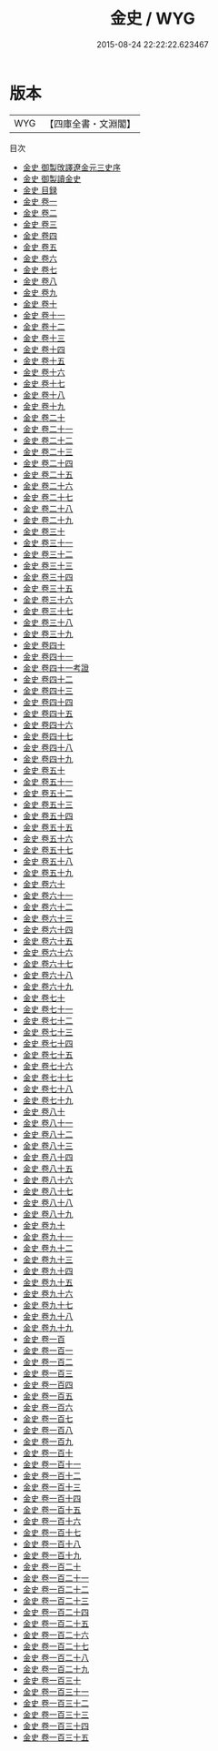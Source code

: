 #+TITLE: 金史 / WYG
#+DATE: 2015-08-24 22:22:22.623467
* 版本
 |       WYG|【四庫全書・文淵閣】|
目次
 - [[file:KR2a0035_000.txt::000-1a][金史 御製攺譯遼金元三史序]]
 - [[file:KR2a0035_000.txt::000-3a][金史 御製讀金史]]
 - [[file:KR2a0035_000.txt::000-5a][金史 目録]]
 - [[file:KR2a0035_001.txt::001-1a][金史 卷一]]
 - [[file:KR2a0035_002.txt::002-1a][金史 卷二]]
 - [[file:KR2a0035_003.txt::003-1a][金史 卷三]]
 - [[file:KR2a0035_004.txt::004-1a][金史 卷四]]
 - [[file:KR2a0035_005.txt::005-1a][金史 卷五]]
 - [[file:KR2a0035_006.txt::006-1a][金史 卷六]]
 - [[file:KR2a0035_007.txt::007-1a][金史 卷七]]
 - [[file:KR2a0035_008.txt::008-1a][金史 卷八]]
 - [[file:KR2a0035_009.txt::009-1a][金史 卷九]]
 - [[file:KR2a0035_010.txt::010-1a][金史 卷十]]
 - [[file:KR2a0035_011.txt::011-1a][金史 卷十一]]
 - [[file:KR2a0035_012.txt::012-1a][金史 卷十二]]
 - [[file:KR2a0035_013.txt::013-1a][金史 卷十三]]
 - [[file:KR2a0035_014.txt::014-1a][金史 卷十四]]
 - [[file:KR2a0035_015.txt::015-1a][金史 卷十五]]
 - [[file:KR2a0035_016.txt::016-1a][金史 卷十六]]
 - [[file:KR2a0035_017.txt::017-1a][金史 卷十七]]
 - [[file:KR2a0035_018.txt::018-1a][金史 卷十八]]
 - [[file:KR2a0035_019.txt::019-1a][金史 卷十九]]
 - [[file:KR2a0035_020.txt::020-1a][金史 卷二十]]
 - [[file:KR2a0035_021.txt::021-1a][金史 卷二十一]]
 - [[file:KR2a0035_022.txt::022-1a][金史 卷二十二]]
 - [[file:KR2a0035_023.txt::023-1a][金史 卷二十三]]
 - [[file:KR2a0035_024.txt::024-1a][金史 卷二十四]]
 - [[file:KR2a0035_025.txt::025-1a][金史 卷二十五]]
 - [[file:KR2a0035_026.txt::026-1a][金史 卷二十六]]
 - [[file:KR2a0035_027.txt::027-1a][金史 卷二十七]]
 - [[file:KR2a0035_028.txt::028-1a][金史 卷二十八]]
 - [[file:KR2a0035_029.txt::029-1a][金史 卷二十九]]
 - [[file:KR2a0035_030.txt::030-1a][金史 卷三十]]
 - [[file:KR2a0035_031.txt::031-1a][金史 卷三十一]]
 - [[file:KR2a0035_032.txt::032-1a][金史 卷三十二]]
 - [[file:KR2a0035_033.txt::033-1a][金史 卷三十三]]
 - [[file:KR2a0035_034.txt::034-1a][金史 卷三十四]]
 - [[file:KR2a0035_035.txt::035-1a][金史 卷三十五]]
 - [[file:KR2a0035_036.txt::036-1a][金史 卷三十六]]
 - [[file:KR2a0035_037.txt::037-1a][金史 卷三十七]]
 - [[file:KR2a0035_038.txt::038-1a][金史 卷三十八]]
 - [[file:KR2a0035_039.txt::039-1a][金史 卷三十九]]
 - [[file:KR2a0035_040.txt::040-1a][金史 卷四十]]
 - [[file:KR2a0035_041.txt::041-1a][金史 卷四十一]]
 - [[file:KR2a0035_041.txt::041-27a][金史 卷四十一考證]]
 - [[file:KR2a0035_042.txt::042-1a][金史 卷四十二]]
 - [[file:KR2a0035_043.txt::043-1a][金史 卷四十三]]
 - [[file:KR2a0035_044.txt::044-1a][金史 卷四十四]]
 - [[file:KR2a0035_045.txt::045-1a][金史 卷四十五]]
 - [[file:KR2a0035_046.txt::046-1a][金史 卷四十六]]
 - [[file:KR2a0035_047.txt::047-1a][金史 卷四十七]]
 - [[file:KR2a0035_048.txt::048-1a][金史 卷四十八]]
 - [[file:KR2a0035_049.txt::049-1a][金史 卷四十九]]
 - [[file:KR2a0035_050.txt::050-1a][金史 卷五十]]
 - [[file:KR2a0035_051.txt::051-1a][金史 卷五十一]]
 - [[file:KR2a0035_052.txt::052-1a][金史 卷五十二]]
 - [[file:KR2a0035_053.txt::053-1a][金史 卷五十三]]
 - [[file:KR2a0035_054.txt::054-1a][金史 卷五十四]]
 - [[file:KR2a0035_055.txt::055-1a][金史 卷五十五]]
 - [[file:KR2a0035_056.txt::056-1a][金史 卷五十六]]
 - [[file:KR2a0035_057.txt::057-1a][金史 卷五十七]]
 - [[file:KR2a0035_058.txt::058-1a][金史 卷五十八]]
 - [[file:KR2a0035_059.txt::059-1a][金史 卷五十九]]
 - [[file:KR2a0035_060.txt::060-1a][金史 卷六十]]
 - [[file:KR2a0035_061.txt::061-1a][金史 卷六十一]]
 - [[file:KR2a0035_062.txt::062-1a][金史 卷六十二]]
 - [[file:KR2a0035_063.txt::063-1a][金史 卷六十三]]
 - [[file:KR2a0035_064.txt::064-1a][金史 卷六十四]]
 - [[file:KR2a0035_065.txt::065-1a][金史 卷六十五]]
 - [[file:KR2a0035_066.txt::066-1a][金史 卷六十六]]
 - [[file:KR2a0035_067.txt::067-1a][金史 卷六十七]]
 - [[file:KR2a0035_068.txt::068-1a][金史 卷六十八]]
 - [[file:KR2a0035_069.txt::069-1a][金史 卷六十九]]
 - [[file:KR2a0035_070.txt::070-1a][金史 卷七十]]
 - [[file:KR2a0035_071.txt::071-1a][金史 卷七十一]]
 - [[file:KR2a0035_072.txt::072-1a][金史 卷七十二]]
 - [[file:KR2a0035_073.txt::073-1a][金史 卷七十三]]
 - [[file:KR2a0035_074.txt::074-1a][金史 卷七十四]]
 - [[file:KR2a0035_075.txt::075-1a][金史 卷七十五]]
 - [[file:KR2a0035_076.txt::076-1a][金史 卷七十六]]
 - [[file:KR2a0035_077.txt::077-1a][金史 卷七十七]]
 - [[file:KR2a0035_078.txt::078-1a][金史 卷七十八]]
 - [[file:KR2a0035_079.txt::079-1a][金史 卷七十九]]
 - [[file:KR2a0035_080.txt::080-1a][金史 卷八十]]
 - [[file:KR2a0035_081.txt::081-1a][金史 卷八十一]]
 - [[file:KR2a0035_082.txt::082-1a][金史 卷八十二]]
 - [[file:KR2a0035_083.txt::083-1a][金史 卷八十三]]
 - [[file:KR2a0035_084.txt::084-1a][金史 卷八十四]]
 - [[file:KR2a0035_085.txt::085-1a][金史 卷八十五]]
 - [[file:KR2a0035_086.txt::086-1a][金史 卷八十六]]
 - [[file:KR2a0035_087.txt::087-1a][金史 卷八十七]]
 - [[file:KR2a0035_088.txt::088-1a][金史 卷八十八]]
 - [[file:KR2a0035_089.txt::089-1a][金史 卷八十九]]
 - [[file:KR2a0035_090.txt::090-1a][金史 卷九十]]
 - [[file:KR2a0035_091.txt::091-1a][金史 卷九十一]]
 - [[file:KR2a0035_092.txt::092-1a][金史 卷九十二]]
 - [[file:KR2a0035_093.txt::093-1a][金史 卷九十三]]
 - [[file:KR2a0035_094.txt::094-1a][金史 卷九十四]]
 - [[file:KR2a0035_095.txt::095-1a][金史 卷九十五]]
 - [[file:KR2a0035_096.txt::096-1a][金史 卷九十六]]
 - [[file:KR2a0035_097.txt::097-1a][金史 卷九十七]]
 - [[file:KR2a0035_098.txt::098-1a][金史 卷九十八]]
 - [[file:KR2a0035_099.txt::099-1a][金史 卷九十九]]
 - [[file:KR2a0035_100.txt::100-1a][金史 卷一百]]
 - [[file:KR2a0035_101.txt::101-1a][金史 卷一百一]]
 - [[file:KR2a0035_102.txt::102-1a][金史 卷一百二]]
 - [[file:KR2a0035_103.txt::103-1a][金史 卷一百三]]
 - [[file:KR2a0035_104.txt::104-1a][金史 卷一百四]]
 - [[file:KR2a0035_105.txt::105-1a][金史 卷一百五]]
 - [[file:KR2a0035_106.txt::106-1a][金史 卷一百六]]
 - [[file:KR2a0035_107.txt::107-1a][金史 卷一百七]]
 - [[file:KR2a0035_108.txt::108-1a][金史 卷一百八]]
 - [[file:KR2a0035_109.txt::109-1a][金史 卷一百九]]
 - [[file:KR2a0035_110.txt::110-1a][金史 卷一百十]]
 - [[file:KR2a0035_111.txt::111-1a][金史 卷一百十一]]
 - [[file:KR2a0035_112.txt::112-1a][金史 卷一百十二]]
 - [[file:KR2a0035_113.txt::113-1a][金史 卷一百十三]]
 - [[file:KR2a0035_114.txt::114-1a][金史 卷一百十四]]
 - [[file:KR2a0035_115.txt::115-1a][金史 卷一百十五]]
 - [[file:KR2a0035_116.txt::116-1a][金史 卷一百十六]]
 - [[file:KR2a0035_117.txt::117-1a][金史 卷一百十七]]
 - [[file:KR2a0035_118.txt::118-1a][金史 卷一百十八]]
 - [[file:KR2a0035_119.txt::119-1a][金史 卷一百十九]]
 - [[file:KR2a0035_120.txt::120-1a][金史 卷一百二十]]
 - [[file:KR2a0035_121.txt::121-1a][金史 卷一百二十一]]
 - [[file:KR2a0035_122.txt::122-1a][金史 卷一百二十二]]
 - [[file:KR2a0035_123.txt::123-1a][金史 卷一百二十三]]
 - [[file:KR2a0035_124.txt::124-1a][金史 卷一百二十四]]
 - [[file:KR2a0035_125.txt::125-1a][金史 卷一百二十五]]
 - [[file:KR2a0035_126.txt::126-1a][金史 卷一百二十六]]
 - [[file:KR2a0035_127.txt::127-1a][金史 卷一百二十七]]
 - [[file:KR2a0035_128.txt::128-1a][金史 卷一百二十八]]
 - [[file:KR2a0035_129.txt::129-1a][金史 卷一百二十九]]
 - [[file:KR2a0035_130.txt::130-1a][金史 卷一百三十]]
 - [[file:KR2a0035_131.txt::131-1a][金史 卷一百三十一]]
 - [[file:KR2a0035_132.txt::132-1a][金史 卷一百三十二]]
 - [[file:KR2a0035_133.txt::133-1a][金史 卷一百三十三]]
 - [[file:KR2a0035_134.txt::134-1a][金史 卷一百三十四]]
 - [[file:KR2a0035_135.txt::135-1a][金史 卷一百三十五]]
